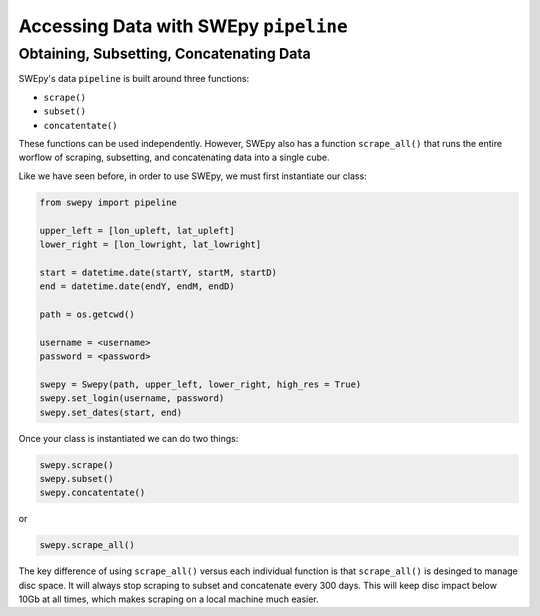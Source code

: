 Accessing Data with SWEpy ``pipeline``
======================================

Obtaining, Subsetting, Concatenating Data
-----------------------------------------

SWEpy's data ``pipeline`` is built around three functions: 

- ``scrape()``

- ``subset()``

- ``concatentate()``

These functions can be used independently. However, SWEpy also has
a function ``scrape_all()`` that runs the entire worflow of
scraping, subsetting, and concatenating data into a single cube. 

Like we have seen before, in order to use SWEpy, we must first instantiate our class: 

.. code-block:: python 

    from swepy import pipeline

    upper_left = [lon_upleft, lat_upleft]
    lower_right = [lon_lowright, lat_lowright]

    start = datetime.date(startY, startM, startD)
    end = datetime.date(endY, endM, endD)

    path = os.getcwd()

    username = <username>
    password = <password>

    swepy = Swepy(path, upper_left, lower_right, high_res = True)
    swepy.set_login(username, password)
    swepy.set_dates(start, end)

Once your class is instantiated we can do two things: 

.. code-block:: python

    swepy.scrape()
    swepy.subset()
    swepy.concatentate()

or

.. code-block:: python

    swepy.scrape_all()


The key difference of using ``scrape_all()`` versus each individual function is that
``scrape_all()`` is desinged to manage disc space. It will always stop scraping to subset and concatenate every
300 days. This will keep disc impact below 10Gb at all times, which makes scraping on a local machine much easier.
